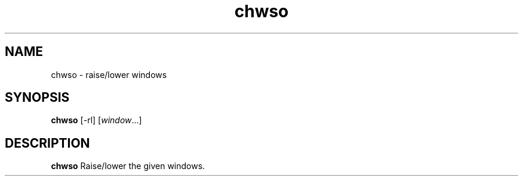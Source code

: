 .TH chwso 1 chwso\-VERSION
.SH NAME
chwso \- raise/lower windows
.SH SYNOPSIS
.B chwso
.RB [\-rl]
.RI [ window ...]
.SH DESCRIPTION
.B chwso
Raise/lower the given windows.
